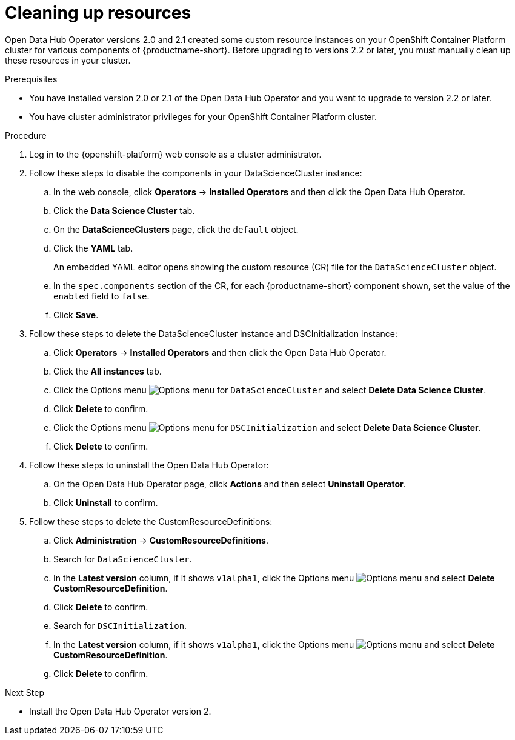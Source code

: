 :_module-type: PROCEDURE

[id='cleaning-up-resources_{context}']
= Cleaning up resources

[role='_abstract']
Open Data Hub Operator versions 2.0 and 2.1 created some custom resource instances on your OpenShift Container Platform cluster for various components of {productname-short}. Before upgrading to versions 2.2 or later, you must manually clean up these resources in your cluster.

.Prerequisites
* You have installed version 2.0 or 2.1 of the Open Data Hub Operator and you want to upgrade to version 2.2 or later.
* You have cluster administrator privileges for your OpenShift Container Platform cluster.

.Procedure
. Log in to the {openshift-platform} web console as a cluster administrator.
. Follow these steps to disable the components in your DataScienceCluster instance:
.. In the web console, click *Operators* → *Installed Operators* and then click the Open Data Hub Operator.
.. Click the *Data Science Cluster* tab.
.. On the *DataScienceClusters* page, click the `default` object.
.. Click the *YAML* tab.
+ 
An embedded YAML editor opens showing the custom resource (CR) file for the `DataScienceCluster` object.
.. In the `spec.components` section of the CR, for each {productname-short} component shown, set the value of the `enabled` field to `false`.
.. Click *Save*.
. Follow these steps to delete the DataScienceCluster instance and DSCInitialization instance:
.. Click *Operators* → *Installed Operators* and then click the Open Data Hub Operator.
.. Click the *All instances* tab.
.. Click the Options menu image:images/osd-ellipsis.png[Options menu] for `DataScienceCluster` and select *Delete Data Science Cluster*.
.. Click *Delete* to confirm.
.. Click the Options menu image:images/osd-ellipsis.png[Options menu] for `DSCInitialization` and select *Delete Data Science Cluster*.
.. Click *Delete* to confirm.
. Follow these steps to uninstall the Open Data Hub Operator:
.. On the Open Data Hub Operator page, click *Actions* and then select *Uninstall Operator*.
.. Click *Uninstall* to confirm.
. Follow these steps to delete the CustomResourceDefinitions:
.. Click *Administration* → *CustomResourceDefinitions*.
.. Search for `DataScienceCluster`.
.. In the *Latest version* column, if it shows `v1alpha1`, click the Options menu image:images/osd-ellipsis.png[Options menu] and select *Delete CustomResourceDefinition*.
.. Click *Delete* to confirm.
.. Search for `DSCInitialization`.
.. In the *Latest version* column, if it shows `v1alpha1`, click the Options menu image:images/osd-ellipsis.png[Options menu] and select *Delete CustomResourceDefinition*.
.. Click *Delete* to confirm.

.Next Step
* Install the Open Data Hub Operator version 2.


